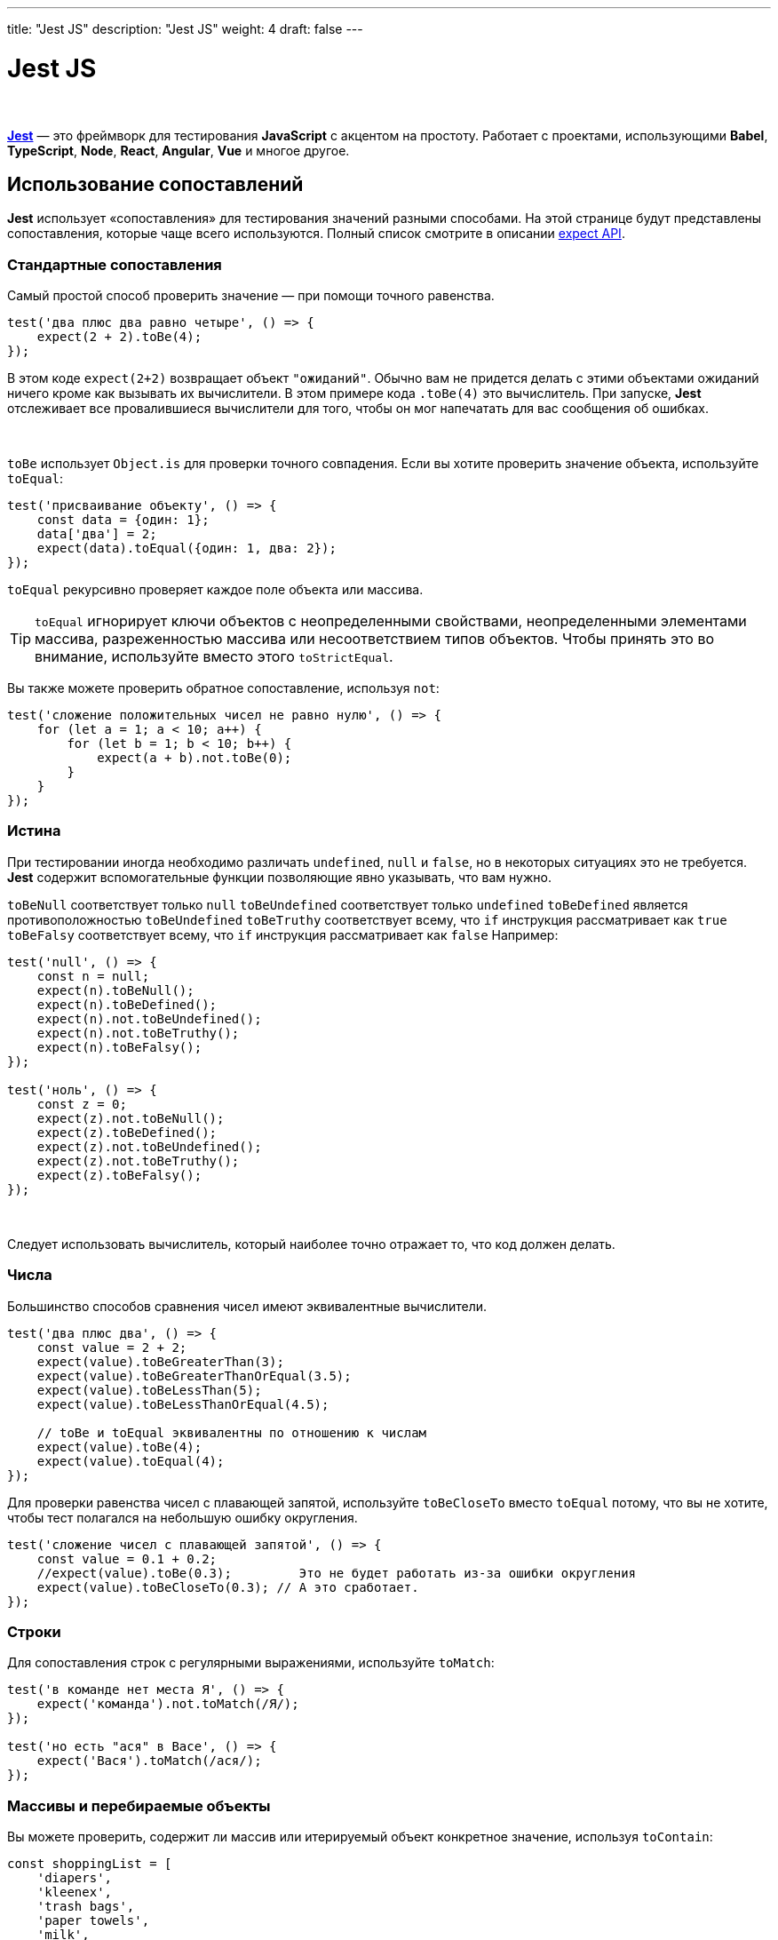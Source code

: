 ---
title: "Jest JS"
description: "Jest JS"
weight: 4
draft: false
---

:toc: auto
:toc-title: Содержание
:toclevels: 5
:doctype: book
:icons: font
:figure-caption: Рисунок
:source-highlighter: pygments
:pygments-css: style
:pygments-style: monokai
:includedir: ./content/

:imgdir: /02_01_05_04_img/
:imagesdir: {imgdir}
ifeval::[{exp2pdf} == 1]
:imagesdir: static{imgdir}
:includedir: ../
endif::[]

:imagesoutdir: ./static/02_01_05_04_img/

= Jest JS

{empty} +

****
link:https://jestjs.io/ru/docs/getting-started[*Jest*, window=_blank] — это фреймворк для тестирования *JavaScript* с акцентом на простоту. Работает с проектами, использующими *Babel*, *TypeScript*, *Node*, *React*, *Angular*, *Vue* и многое другое.
****

== Использование сопоставлений

****
*Jest* использует «cопоставления» для тестирования значений разными способами. На этой странице будут представлены сопоставления, которые чаще всего используются. Полный список смотрите в описании link:https://jestjs.io/ru/docs/expect[expect API, window=_blank].
****

=== Стандартные сопоставления

****
Самый простой способ проверить значение — при помощи точного равенства.
****

[source, javascript]
----
test('два плюс два равно четыре', () => {
    expect(2 + 2).toBe(4);
});
----

****
В этом коде `[.red]#expect(2+2)#` возвращает объект `"ожиданий"`. Обычно вам не придется делать с этими объектами ожиданий ничего кроме как вызывать их вычислители. В этом примере кода `[.red]#.toBe(4)#` это вычислитель. При запуске, *Jest* отслеживает все провалившиеся вычислители для того, чтобы он мог напечатать для вас сообщения об ошибках.

{empty} +

`[.red]#toBe#` использует `[.red]#Object.is#` для проверки точного совпадения. Если вы хотите проверить значение объекта, используйте `[.red]#toEqual#`:
****

[source, javascript]
----
test('присваивание объекту', () => {
    const data = {один: 1};
    data['два'] = 2;
    expect(data).toEqual({один: 1, два: 2});
});
----

****
`[.red]#toEqual#` рекурсивно проверяет каждое поле объекта или массива.
****

====
TIP: `[.red]#toEqual#` игнорирует ключи объектов с неопределенными свойствами, неопределенными элементами массива, разреженностью массива или несоответствием типов объектов. Чтобы принять это во внимание, используйте вместо этого `[.red]#toStrictEqual#`.
====

****
Вы также можете проверить обратное сопоставление, используя `[.red]#not#`:
****

[source, javascript]
----
test('сложение положительных чисел не равно нулю', () => {
    for (let a = 1; a < 10; a++) {
        for (let b = 1; b < 10; b++) {
            expect(a + b).not.toBe(0);
        }
    }
});
----

=== Истина

****
При тестировании иногда необходимо различать `[.red]#undefined#`, `[.red]#null#` и `[.red]#false#`, но в некоторых ситуациях это не требуется. *Jest* содержит вспомогательные функции позволяющие явно указывать, что вам нужно.

`[.red]#toBeNull#` соответствует только `[.red]#null#`
`[.red]#toBeUndefined#` соответствует только `[.red]#undefined#`
`[.red]#toBeDefined#` является противоположностью `[.red]#toBeUndefined#`
`[.red]#toBeTruthy#` соответствует всему, что `[.red]#if#` инструкция рассматривает как `[.red]#true#`
`[.red]#toBeFalsy#` соответствует всему, что `[.red]#if#` инструкция рассматривает как `[.red]#false#`
Например:

[source, javascript]
----
test('null', () => {
    const n = null;
    expect(n).toBeNull();
    expect(n).toBeDefined();
    expect(n).not.toBeUndefined();
    expect(n).not.toBeTruthy();
    expect(n).toBeFalsy();
});

test('ноль', () => {
    const z = 0;
    expect(z).not.toBeNull();
    expect(z).toBeDefined();
    expect(z).not.toBeUndefined();
    expect(z).not.toBeTruthy();
    expect(z).toBeFalsy();
});
----

{empty} +

Следует использовать вычислитель, который наиболее точно отражает то, что код должен делать.
****

=== Числа

****
Большинство способов сравнения чисел имеют эквивалентные вычислители.
****

[source, javascript]
----
test('два плюс два', () => {
    const value = 2 + 2;
    expect(value).toBeGreaterThan(3);
    expect(value).toBeGreaterThanOrEqual(3.5);
    expect(value).toBeLessThan(5);
    expect(value).toBeLessThanOrEqual(4.5);

    // toBe и toEqual эквивалентны по отношению к числам
    expect(value).toBe(4);
    expect(value).toEqual(4);
});
----

****
Для проверки равенства чисел с плавающей запятой, используйте `[.red]#toBeCloseTo#` вместо `[.red]#toEqual#` потому, что вы не хотите, чтобы тест полагался на небольшую ошибку округления.
****

[source, javascript]
----
test('сложение чисел с плавающей запятой', () => {
    const value = 0.1 + 0.2;
    //expect(value).toBe(0.3);         Это не будет работать из-за ошибки округления
    expect(value).toBeCloseTo(0.3); // А это сработает.
});
----

=== Строки

****
Для сопоставления строк с регулярными выражениями, используйте `[.red]#toMatch#`:
****

[source, javascript]
----
test('в команде нет места Я', () => {
    expect('команда').not.toMatch(/Я/);
});

test('но есть "ася" в Васе', () => {
    expect('Вася').toMatch(/ася/);
});
----

=== Массивы и перебираемые объекты

****
Вы можете проверить, содержит ли массив или итерируемый объект конкретное значение, используя `[.red]#toContain#`:
****

[source, javascript]
----
const shoppingList = [
    'diapers',
    'kleenex',
    'trash bags',
    'paper towels',
    'milk',
];

test('the shopping list has milk on it', () => {
    expect(shoppingList).toContain('milk');
    expect(new Set(shoppingList)).toContain('milk');
});
----

=== Исключения

****
Для проверки возврата ошибки конкретной функцией при её вызове, используйте `[.red]#toThrow#`.
****

[source, javascript]
----
function compileAndroidCode() {
    throw new Error('вы должны использовать JDK версии 10 или выше!');
}

test('compiling android goes as expected', () => {
    expect(() => compileAndroidCode()).toThrow();
    expect(() => compileAndroidCode()).toThrow(Error);

    // Вы также можете использовать строку, которая должна содержаться в сообщении об ошибке, или регулярное выражение.
    expect(() => compileAndroidCode()).toThrow('you are using the wrong JDK');
    expect(() => compileAndroidCode()).toThrow(/JDK/);

    // Или вы можете сопоставить точное сообщение об ошибке, используя регулярное выражение, как показано ниже.
    expect(() => compileAndroidCode()).toThrow(/^you are using the wrong JDK$/); // Тест провален
    expect(() => compileAndroidCode()).toThrow(/^you are using the wrong JDK!$/); // Тест пройден
});
----

====
TIP: Функцию, выбрасывающую исключение, необходимо вызывать внутри функции-оболочки, иначе `[.red]#toThrow#` завершится ошибкой.
====

====
NOTE: Для ознакомления с полным списком сопоставлений, ознакомьтесь со link:https://jestjs.io/ru/docs/expect[справочной документацией, window=_blank].
====

== Тестирование асинхронного кода

****
Зачастую *JavaScript* код выполняется асинхронно. При работе с асинхронным кодом, *Jest* нужно знать когда тестируемый код завершен, до того, как он сможет перейти к следующему тесту. В *Jest* этого можно добиться несколькими способами.
****

=== Промисы

****
Возвращайте промис в своем тесте, и *Jest* будет ждать `[.red]#resolve#` — успешного завершения промиса. Если промис отклонён (reject), то утверждение не будет выполнено.

{empty} +

Например, представьте что `[.red]#fetchData#` вместо использования коллбэка возвращает промис, который должен в случае успешного выполнения вернуть строку `[.red]#peanut butter#'. Мы можем протестировать это поведение так:
****

[source, javascript]
----
test('the data is peanut butter', () => {
    return fetchData().then(data => {
        expect(data).toBe('peanut butter');
    });
});
----

=== Async/Await

****
Кроме того, Вы можете использовать `[.red]#async#` и `[.red]#await#` в Ваших тестах. Чтобы написать асинхронный тест, просто используйте async перед определением функции передаваемой в `[.red]#test#`. Например, тот же `[.red]#fetchData#` сценарий может быть протестирован следующим образом:
****

[source, javascript]
----
test('the data is peanut butter', async () => {
    const data = await fetchData();
    expect(data).toBe('peanut butter');
});

test('the fetch fails with an error', async () => {
    expect.assertions(1);
    try {
        await fetchData();
    } catch (e) {
        expect(e).toMatch('error');
    }
});
----

****
Вы можете комбинировать async и await вместе с `[.red]#.resolves#` или `[.red]#.rejects#`.
****

[source, javascript]
----
test('данные являются арахисовым маслом', async () => {
    await expect(fetchData()).resolves.toBe('арахисовое масло');
});

test('fetch вернёт ошибку', async () => {
    await expect(fetchData()).rejects.toMatch('error');
});
----

****
В этих случаях, `[.red]#async#` и `[.red]#await#` удобный синтаксический сахар для той же самой логики, что использовалась с примерами на промисах.
****

====
CAUTION: Убедитесь, что вы возвращаете промис или ожидаете его завершения. Если вы пропустите выражение return/await, ваш тест будет завершён до того, как промис, полученный от `[.red]#fetchData#` разрешит (resolve) или отклонит (reject) его.
====

****
Если Вы ожидаете, что промис будет отклонён, используйте метод `[.red]#.catch#`. Убедитесь, что добавлены `[.red]#expect.assertions#`, чтобы убедиться, что вызвано определенное количество утверждений. В противном случае, завершённый промис не провалит тест.
****

[source, javascript]
----
test('the fetch fails with an error', () => {
    expect.assertions(1);
    return fetchData().catch(e => expect(e).toMatch('error'));
});
----

=== Обратные вызовы

****
Если вы не используете промисы, вы можете использовать обратные вызовы. Например, предположим, что `[.red]#fetchData#` вместо возврата промиса ожидает коллбек, т.е. извлекает некоторые данные и вызывает `[.red]#callback(null, data)#` по завершении. И вы хотите проверить, что возвращаемые данные это строка `[.red]#арахисовое масло#'.

{empty} +

По умолчанию *Jest* тесты завершаются, как только они достигают конца их исполнения. Это значит, что этот тест не будет работать как предполагается:
****

[source, javascript]
----
// Не делайте так!
test('the data is peanut butter', () => {
    function callback(error, data) {
        if (error) {
            throw error;
        }
        expect(data).toBe('peanut butter');
    }

    fetchData(callback);
});
----

****
Проблема в том, что тест завершится, как только завершится выполнение `[.red]#fetchData#`, прежде чем будет вызван `[.red]#callback#`.

{empty} +

Существует альтернативная форма `[.red]#test#`, которая исправляет это. Вместо того чтобы помещать тест в функцию с пустым аргументом, передавайте в нее аргумент с именем `[.red]#done#`. Перед завершением теста *Jest* будет ждать вызова `[.red]#done#`, и только потом тест завершится.
****

[source, javascript]
----
test('the data is peanut butter', done => {
    function callback(error, data) {
        if (error) {
            done(error);
            return;
        }
        try {
            expect(data).toBe('peanut butter');
            done();
        } catch (error) {
            done(error);
        }
    }

    fetchData(callback);
});
----

****
Если `[.red]#done()#` никогда не вызовется, тест упадет (по тайм-ауту), а это как раз то, чего мы хотим.

{empty} +

Если expect завершится неудачно, то он выбросит ошибку и `[.red]#done()#` не будет вызван. Если мы хотим логгировать ошибку, мы должны обернуть expect в блок `[.red]#try#` и передать ошибку в блоке `[.red]#catch#` в `[.red]#done#`. В противном случае мы закончим с ошибкой непрозрачного тайм-аута, которая не показывает какое значение было получено `[.red]#expect(data)#`.
****

====
CAUTION: *Jest* выдаст ошибку, если той же тестовой функции будет передан обратный вызов `[.red]#done()#` и она вернет promise. Это сделано в качестве меры предосторожности, чтобы избежать утечек памяти в ваших тестах.
====

=== `[.red]#.resolves / .rejects#`

****
Вы также можете использовать `[.red]#.resolves#` в выражении `[.red]#expext#` и *Jest* будет ожидать что промис будет выполнен. Если промис будет выполнен, то тест автоматически прервётся.
****

[source, javascript]
----
test('the data is peanut butter', () => {
    return expect(fetchData()).resolves.toBe('peanut butter');
});
----

****
Обязательно убедитесь, что вы возвращаете успешное исполнение промиса — если забыть про этот return, то тест завершится еще до того как успешно завершится промис, вернувшийся из `[.red]#fetchData#`, и у `[.red]#then()#` появится возможность выполнить обратный вызов.

{empty} +

Если Вы ожидаете, что промис будет отклонён, используйте `[.red]#.rejects#`. Он работает аналогично `[.red]#.resolves#`. Если промис будет выполнен, то тест автоматически прервётся.
****

[source, javascript]
----
test('the fetch fails with an error', () => {
    return expect(fetchData()).rejects.toMatch('error');
});
----

****
Ни одна их этих форм не обладает серьезными преимуществами перед остальными, и вы можете смешивать и сопоставлять их во всем своем коде или даже в рамках одного файла. Все зависит только от того, в каком стиле вам легче писать тесты.
****

== Подготовка и очистка

****
Часто при написании тестов вам нужно проделать некоторую работу до того, как запустится тест, и некоторую работу по его завершению. *Jest* предоставляет вспомогательные функции для этих целей.
****

=== Повторяющаяся настройка

****
Если у вас есть какая-то работа, которую вам нужно повторно выполнять для множества тестов, то вы можете использовать хуки `[.red]#beforeEach#` и `[.red]#afterEach#`.

{empty} +

К примеру, допустим, что несколько тестов взаимодействуют с базой городов. У вас есть метод `[.red]#initializeCityDatabase()#`, который должен быть вызван перед каждым тестом, а также метод `[.red]#clearCityDatabase()#`, который должен быть вызван после каждого из них. Это можно сделать следующим образом:
****

[source, javascript]
----
beforeEach(() => {
    initializeCityDatabase();
});

afterEach(() => {
    clearCityDatabase();
});

test('city database has Vienna', () => {
    expect(isCity('Vienna')).toBeTruthy();
});

test('city database has San Juan', () => {
    expect(isCity('San Juan')).toBeTruthy();
});
----

****
`[.red]#beforeEach#` и `[.red]#afterEach#` могут работать с асинхронным кодом также, как это делают асинхронные тесты - они могут либо принимать функцию done в качестве параметра, либо возвращать promise. К примеру, если `[.red]#initializeCityDatabase()#` возвращает promise, который вызывает resolve, когда база данных инициализирована, нам бы хотелось вернуть этот promise:
****

[source, javascript]
----
beforeEach(() => {
    return initializeCityDatabase();
});
----

=== Единовременная настройка

****
В некоторых случаях, подготовительные работы нужны единожды в начале файла. Особенно это касается случаев, когда подготовительный код исполняется асинхронно, и вы не можете просто заинлайнить его. *Jest* предоставляет хуки `[.red]#beforeAll#` и `[.red]#afterAll#` для таких случаев.

{empty} +

Например, если бы обе функции `[.red]#initializeCityDatabase()#` и `[.red]#clearCityDatabase()#` возвращали promises, а база данных могла быть повторно использована между тестами, мы могли бы изменить наш тестовый код:
****

[source, javascript]
----
beforeAll(() => {
    return initializeCityDatabase();
});

afterAll(() => {
    return clearCityDatabase();
});

test('city database has Vienna', () => {
    expect(isCity('Vienna')).toBeTruthy();
});

test('city database has San Juan', () => {
    expect(isCity('San Juan')).toBeTruthy();
});
----

=== Определение контекста

****
Хуки верхнего уровня `[.red]#before*#` и `[.red]#after*#` применяются к каждому тесту в файле. Хуки, объявленные внутри блока описания, применяются только к тестам в этом блоке описания. +
К примеру, допустим у нас есть не только база городов, но и база продовольствия. Мы могли бы организовать различную подготовку к разным тестам:
****

[source, javascript]
----
// Применяется ко всем тестам в этом файле
beforeEach(() => {
    return initializeCityDatabase();
});

test('city database has Vienna', () => {
    expect(isCity('Vienna')).toBeTruthy();
});

test('city database has San Juan', () => {
    expect(isCity('San Juan')).toBeTruthy();
});

describe('matching cities to foods', () => {
    // Применяется только к тестам в этом describe блоке
    beforeEach(() => {
        return initializeFoodDatabase();
    });

    test('Vienna <3 veal', () => {
        expect(isValidCityFoodPair('Vienna', 'Wiener Schnitzel')).toBe(true);
    });

    test('San Juan <3 plantains', () => {
        expect(isValidCityFoodPair('San Juan', 'Mofongo')).toBe(true);
    });
});
----

****
Обратите внимание, что `[.red]#beforeEach#`, находящийся уровнем выше, выполнится до `[.red]#beforeEach#`, находящегося внутри `[.red]#describe#` блока. Пример ниже иллюстрирует последовательность выполнения всех блоков (хуков).
****

[source, javascript]
----
beforeAll(() => console.log('1 - beforeAll'));
afterAll(() => console.log('1 - afterAll'));
beforeEach(() => console.log('1 - beforeEach'));
afterEach(() => console.log('1 - afterEach'));
test('', () => console.log('1 - test'));
describe('Scoped / Nested block', () => {
    beforeAll(() => console.log('2 - beforeAll'));
    afterAll(() => console.log('2 - afterAll'));
    beforeEach(() => console.log('2 - beforeEach'));
    afterEach(() => console.log('2 - afterEach'));
    test('', () => console.log('2 - test'));
});

// 1 - beforeAll
// 1 - beforeEach
// 1 - test
// 1 - afterEach
// 2 - beforeAll
// 1 - beforeEach
// 2 - beforeEach
// 2 - test
// 2 - afterEach
// 1 - afterEach
// 2 - afterAll
// 1 - afterAll
----

=== Порядок выполнения

****
*Jest* выполняет все обработчики `[.red]#describe#` внутри одного файла до того, как будет запущен какой-либо тест. Это еще одна причина, чтобы проводить подготовительные и завершающие работы внутри обработчиков `[.red]#before*#` и `[.red]#after*#`, вместо того, чтобы описывать их внутри блоков `[.red]#describe#`. Как только завершатся все `[.red]#describe#` блоки, по умолчанию *Jest* запустит все тесты последовательно в том порядке, в котором они были обнаружены на этапе сбора, ожидая, пока каждый из них завершится и будет убран, прежде чем двигаться дальше.

{empty} +

Рассмотрим следующий пример тестового файла и результат его выполнения:
****

[source, javascript]
----
describe('describe outer', () => {
    console.log('describe outer-a');

    describe('describe inner 1', () => {
    console.log('describe inner 1');

    test('test 1', () => console.log('test 1'));
    });

    console.log('describe outer-b');

    test('test 2', () => console.log('test 2'));

    describe('describe inner 2', () => {
    console.log('describe inner 2');

    test('test 3', () => console.log('test 3'));
    });

    console.log('describe outer-c');
});

// describe outer-a
// describe inner 1
// describe outer-b
// describe inner 2
// describe outer-c
// test 1
// test 2
// test 3
----

****
*Jest* вызывает хуки `[.red]#before*#` и `[.red]#after*#` в порядке их объявления, точно так же, как блоки `[.red]#describe#` и `[.red]#test#`. Обратите внимание, что сначала вызываются хуки `[.red]#after*#` области видимости. Например, вот как вы можете настроить и отключить ресурсы, которые зависят друг от друга:
****

[source, javascript]
----
beforeEach(() => console.log('connection setup'));
beforeEach(() => console.log('database setup'));

afterEach(() => console.log('database teardown'));
afterEach(() => console.log('connection teardown'));

test('test 1', () => console.log('test 1'));

describe('extra', () => {
    beforeEach(() => console.log('extra database setup'));
    afterEach(() => console.log('extra database teardown'));

    test('test 2', () => console.log('test 2'));
});

// connection setup
// database setup
// test 1
// database teardown
// connection teardown

// connection setup
// database setup
// extra database setup
// test 2
// extra database teardown
// database teardown
// connection teardown
----

====
NOTE: Если вы используете средство запуска тестов `[.red]#jasmine2#`, учтите, что он вызывает хуки `[.red]#after*#` в порядке, обратном объявлению. Чтобы получить идентичный результат, приведенный выше пример следует изменить следующим образом:
====

****
beforeEach( () => console.log('connection setup') ); +
[.lime-background]#+ afterEach( () => console.log('connection teardown') );#

{empty} +

beforeEach( () => console.log('database setup') ); +
[.lime-background]#+ afterEach( () => console.log('database teardown') );#

{empty} +

[.red]#- afterEach( () => console.log('database teardown') );# +
[.red]#- afterEach( () => console.log('connection teardown') );#
****

=== Общие рекомендации

****
Если тест падает, в первую очередь нужно проверить, что он падает, будучи запущенным в одиночку. В *Jest* это легко сделать: временно поменяйте команду `[.red]#test#` на `[.red]#test.only#`:
****

[source, javascript]
----
test.only('это будет единственный тест, который выполняется', () => {
    expect(true).toBe(false);
});

test('этот тест не пройдет', () => {
    expect('A').toBe('A');
});
----

****
Если у вас есть тест, который часто падает при выполнении внутри набора тестов, но не падает будучи запущенным в одиночку, значит, что-то из другого теста мешает текущему. Часто это легко исправить, очищая общее состояние внутри функции `[.red]#beforeEach#`. Если нет уверенности, нужно ли очищать общее для тестов состояние, можно воспользоваться `[.red]#beforeEach#` для записи логов выполнения.
****

////
////////////////////////////////////////////////////////////////////////////////////////////////////////////////////////////////////
////

== Mock-функции

****
*Mock*-функции позволяют тестировать связи между кодом, удаляя фактическую реализацию функции, перехватывая вызовы функции (и параметры, передаваемые в этих вызовах), перехватывая экземпляры функций-конструкторов при создании экземпляра с помощью new и разрешая настройку во время тестирования. возвращаемых значений.

{empty} +

Есть два способа имитировать функции: либо создать фиктивную функцию для использования в тестовом коде, либо написать фиктивную функцию вручную, чтобы переопределить зависимость модуля.
****

=== Использование `[.red]#mock#`-функции

Давайте представим, что мы тестируем реализацию функции `[.red]#forEach#`, которая выполняет обратный вызов для каждого элемента предоставленного массива.

.forEach.js
[source, javascript]
----
export function forEach(items, callback) {
    for (let index = 0; index < items.length; index++) {
        callback(items[index]);
    }
}
----

****
Чтобы протестировать эту функцию, мы можем использовать *mock*-функцию, и посмотреть на состояние мока чтобы убедиться, что функция была вызвана как ожидалось.
****

.forEach.test.js
[source, javascript]
----
const forEach = require('./forEach');

const mockCallback = jest.fn(x => 42 + x);

test('forEach mock function', () => {
    forEach([0, 1], mockCallback);

    // Функция mock была вызвана дважды
    expect(mockCallback.mock.calls).toHaveLength(2);

    // Первый аргумент первого вызова функции был 0
    expect(mockCallback.mock.calls[0][0]).toBe(0);

    // Первый аргумент второго вызова функции был 1
    expect(mockCallback.mock.calls[1][0]).toBe(1);

    // Возвращаемое значение первого вызова функции было 42
    expect(mockCallback.mock.results[0].value).toBe(42);
});
----

=== `[.red]#.mock#` свойство

****
У всех `[.red]#mock#`-функций есть особое свойство `[.red]#.mock#`, где хранятся данные о том как функция была вызвана и что она вернула. Свойство `[.red]#.mock#` также отслеживает значение `[.red]#this#` для каждого вызова, так что как правило это можно посмотреть:
****

[source, javascript]
----
const myMock1 = jest.fn();
const a = new myMock1();
console.log(myMock1.mock.instances);
// > [ <a> ]

const myMock2 = jest.fn();
const b = {};
const bound = myMock2.bind(b);
bound();
console.log(myMock2.mock.contexts);
// > [ <b> ]
----

****
Эти свойства мока очень полезны в тестах чтобы указывать как эти функции вызываются, наследуются, или что они возвращают:
****

[source, javascript]
----
// Функция была вызвана ровно один раз
expect(someMockFunction.mock.calls).toHaveLength(1);

// Первым аргументом первого вызова функции был 'first arg'
expect(someMockFunction.mock.calls[0][0]).toBe('first arg');

// Вторым аргументом первого вызова функции был 'second arg'
expect(someMockFunction.mock.calls[0][1]).toBe('second arg');

// Возвращаемое значение первого вызова функции было 'return value'
expect(someMockFunction.mock.results[0].value).toBe('return value');

// Функция была вызвана с определенным контекстом `this`: объектом element.
expect(someMockFunction.mock.contexts[0]).toBe(element);

// Эта функция была создана ровно дважды
expect(someMockFunction.mock.instances.length).toBe(2);

// Объект, возвращаемый первым экземпляром этой функции
// имел свойство `name`, значение которого было установлено на 'test'
expect(someMockFunction.mock.instances[0].name).toBe('test');

// Первым аргументом последнего вызова функции был 'test'.
expect(someMockFunction.mock.lastCall[0]).toBe('test');
----

****
Значения возвращаемые имитаторами mock-функции также могут использоваться для внедрения тестовых значений в ваш код во время тестирования:
****

[source, javascript]
----
const myMock = jest.fn();
console.log(myMock());
// > undefined

myMock.mockReturnValueOnce(10).mockReturnValueOnce('x').mockReturnValue(true);

console.log(myMock(), myMock(), myMock(), myMock());
// > 10, 'x', true, true
----

****
*Mock*-функции также очень эффективны в коде, использующем функциональный стиль передачи продолжения. Код, написанный в этом стиле, помогает избежать необходимости в сложных заглушках, которые воссоздают поведение реального компонента, который они заменяют, в пользу ввода значений непосредственно в тест непосредственно перед их использованием.
****

[source, javascript]
----
const filterTestFn = jest.fn();

// Сделайте так, чтобы макет возвращал «true» для первого вызова и «false» для второго вызова.
filterTestFn.mockReturnValueOnce(true).mockReturnValueOnce(false);

const result = [11, 12].filter(num => filterTestFn(num));

console.log(result);
// > [11]
console.log(filterTestFn.mock.calls[0][0]); // 11
console.log(filterTestFn.mock.calls[1][0]); // 12
----

****
Большинство реальных примеров на самом деле включают в себя получение фиктивной функции для зависимого компонента и ее настройку, но метод тот же. В этих случаях старайтесь избегать соблазна реализовать логику внутри любой функции, которая не тестируется напрямую.
****

=== Мокинг (имитации) модулей

****
Предположим, у нас есть класс, который получает пользователей из нашего *API*. Этот класс использует `[.red]#axios#` для вызова *API*, а затем возвращает атрибут `[.red]#data#`, который содержит всех пользователей:
****

.users.js
[source, javascript]
----
import axios from 'axios';

class Users {
    static all() {
        return axios.get('/users.json').then(resp => resp.data);
    }
}

export default Users;
----

****
Теперь, чтобы протестировать этот метод, фактически не затрагивая *API* (и, таким образом, создавая медленные и ненадежные тесты), мы можем использовать функцию `[.red]#jest.mock(...)#` для автоматического имитации модуля `[.red]#axios#`.

{empty} +

Как только мы создадим макет модуля, мы можем предоставить `[.red]#mockResolvedValue#` для `[.red]#.get#`, который возвращает данные, против которых мы хотим, чтобы наш тест утверждал. По сути, мы говорим, что хотим, чтобы `[.red]#axios.get('/users.json')#` возвращал поддельный ответ.
****

.users.test.js
[source, javascript]
----
import axios from 'axios';
import Users from './users';

jest.mock('axios');

test('should fetch users', () => {
    const users = [{name: 'Bob'}];
    const resp = {data: users};
    axios.get.mockResolvedValue(resp);

    // или вы можете использовать следующее в зависимости от вашего варианта использования:
    // axios.get.mockImplementation(() => Promise.resolve(resp))

    return Users.all().then(data => expect(data).toEqual(users));
});
----

=== Mocking Partials

****
Подмножества модуля могут быть имитированы, а остальная часть модуля может сохранить свою фактическую реализацию:
****

.foo-bar-baz.js
[source, javascript]
----
export const foo = 'foo';
export const bar = () => 'bar';
export default () => 'baz';

//test.js
import defaultExport, {bar, foo} from '../foo-bar-baz';

jest.mock('../foo-bar-baz', () => {
    const originalModule = jest.requireActual('../foo-bar-baz');

    // Mock the default export and named export 'foo'
    return {
        __esModule: true,
        ...originalModule,
        default: jest.fn(() => 'mocked baz'),
        foo: 'mocked foo',
    };
});

test('should do a partial mock', () => {
    const defaultExportResult = defaultExport();
    expect(defaultExportResult).toBe('mocked baz');
    expect(defaultExport).toHaveBeenCalled();

    expect(foo).toBe('mocked foo');
    expect(bar()).toBe('bar');
});
----

=== Реализации имитаторов

****
Тем не менее, есть случаи, когда полезно выйти за рамки возможности указывать возвращаемые значения и полностью заменить реализацию фиктивной функции. Это можно сделать с помощью `[.red]#jest.fn#` или метода `[.red]#mockImplementationOnce#` для фиктивных функций.
****

[source, javascript]
----
const myMockFn = jest.fn(cb => cb(null, true));

myMockFn((err, val) => console.log(val));
// > true
----

****
Метод `[.red]#mockImplementation#` полезен, когда вам нужно определить реализацию по умолчанию фиктивной функции, созданной из другого модуля:
****

.foo.js
[source, javascript]
----
module.exports = function () {
  // реализация;
};
----

.test.js
[source, javascript]
----
jest.mock('../foo'); // это происходит автоматически с автомокингом
const foo = require('../foo');

// foo — фиктивная функция
foo.mockImplementation(() => 42);
foo();
// > 42
----

****
Если вам нужно воссоздать сложное поведение фиктивной функции, так что несколько вызовов функции дают разные результаты, используйте метод `[.red]#mockImplementationOnce#`:
****

[source, javascript]
----
const myMockFn = jest
    .fn()
    .mockImplementationOnce(cb => cb(null, true))
    .mockImplementationOnce(cb => cb(null, false));

myMockFn((err, val) => console.log(val));
// > true

myMockFn((err, val) => console.log(val));
// > false
----

****
Когда фиктивная функция исчерпает реализации, определенные с помощью mockImplementationOnce, она выполнит реализацию по умолчанию, установленную с помощью jest.fn (если она определена):
****

[source, javascript]
----
const myMockFn = jest
    .fn(() => 'default')
    .mockImplementationOnce(() => 'first call')
    .mockImplementationOnce(() => 'second call');

console.log(myMockFn(), myMockFn(), myMockFn(), myMockFn());
// > 'first call', 'second call', 'default', 'default'
----

****
Для случаев, когда у нас есть методы, которые обычно связаны цепочкой (и, следовательно, всегда должны возвращать `[.red]#this#`), у нас есть *API* для упрощения этого требования в виде функции `[.red]#.mockReturnThis()#`, которая также присутствует во всех моках:
****

[source, javascript]
----
const myObj = {
    myMethod: jest.fn().mockReturnThis(),
};

const otherObj = {
    myMethod: jest.fn(function () {
        return this;
    }),
};
----

=== Mock Names

****
При желании вы можете указать имя для ваших фиктивных функций, которое будет отображаться вместо `[.red]#«jest.fn()»#` в выводе тестовой ошибки. Используйте `[.red]#.mockName()#`, если вы хотите иметь возможность быстро идентифицировать фиктивную функцию, сообщающую об ошибке в вашем тестовом выводе.
****

[source, javascript]
----
const myMockFn = jest
    .fn()
    .mockReturnValue('default')
    .mockImplementation(scalar => 42 + scalar)
    .mockName('add42');
----

=== Пользовательские матчеры

****
Наконец, чтобы упростить утверждение того, как были вызваны фиктивные функции, мы добавили для вас несколько пользовательских функций сопоставления:
****

[source, javascript]
----
// Мок-функция была вызвана хотя бы один раз
expect(mockFunc).toHaveBeenCalled();

// Мок-функция была вызвана хотя бы один раз с указанными аргументами.
expect(mockFunc).toHaveBeenCalledWith(arg1, arg2);

// Последний вызов фиктивной функции был вызван с указанными аргументами.
expect(mockFunc).toHaveBeenLastCalledWith(arg1, arg2);

// Все звонки и имя мока прописаны в виде снапшота
expect(mockFunc).toMatchSnapshot();
----

****
Эти сопоставители для основных форм проверки свойства `[.res]#.mock#`. Вы всегда можете сделать это вручную самостоятельно, если вам это больше по вкусу или если вам нужно сделать что-то более конкретное:
****

[source, javascript]
----
// Мок-функция была вызвана хотя бы один раз
expect(mockFunc.mock.calls.length).toBeGreaterThan(0);

// Мок-функция была вызвана хотя бы один раз с указанными аргументами.
expect(mockFunc.mock.calls).toContainEqual([arg1, arg2]);

// Последний вызов фиктивной функции был вызван с указанными аргументами.
expect(mockFunc.mock.calls[mockFunc.mock.calls.length - 1]).toEqual([
    arg1,
    arg2,
]);

// Первый аргумент последнего вызова фиктивной функции был `42`
// (обратите внимание, что для этого конкретного утверждения нет помощника)
expect(mockFunc.mock.calls[mockFunc.mock.calls.length - 1][0]).toBe(42);

// Снапшот проверит, что мок вызывался одинаковое количество раз, в том же порядке, 
// с одними и теми же аргументами.
expect(mockFunc.mock.calls).toEqual([[arg1, arg2]]);
expect(mockFunc.getMockName()).toBe('a mock name');
----

****
Для ознакомления с полным списком сопоставлений, обратите внимание на link:https://jestjs.io/ru/docs/expect[справочную документацию, window=_blank].
****
